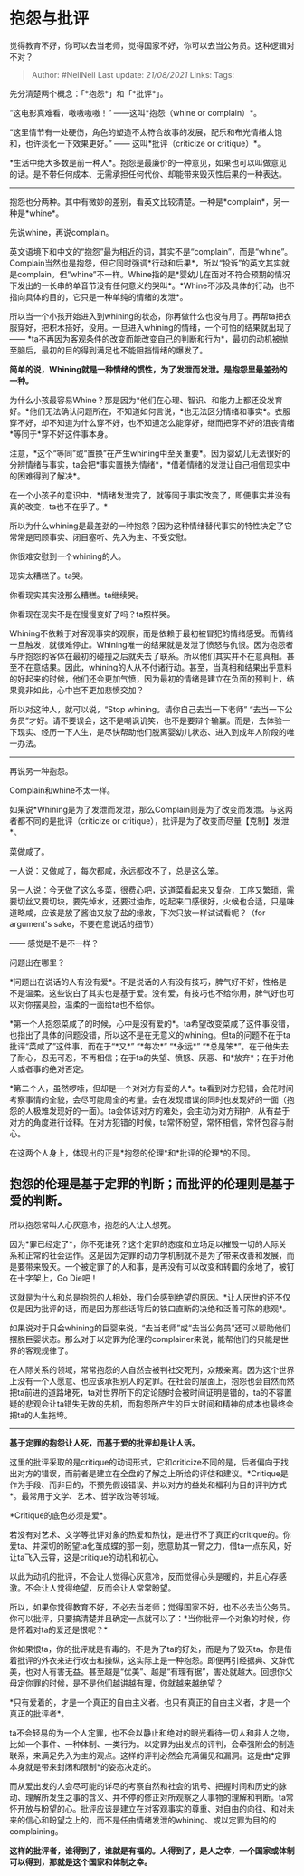 * 抱怨与批评
  :PROPERTIES:
  :CUSTOM_ID: 抱怨与批评
  :END:

觉得教育不好，你可以去当老师，觉得国家不好，你可以去当公务员。这种逻辑对不对？

#+BEGIN_QUOTE
  Author: #NellNell Last update: /21/08/2021/ Links: Tags:
#+END_QUOTE

先分清楚两个概念：「*抱怨*」和「*批评*」。

“这电影真难看，嗷嗷嗷嗷！” ------这叫*抱怨（whine or complain）*。

“这里情节有一处硬伤，角色的塑造不太符合故事的发展，配乐和布光情绪太饱和，也许淡化一下效果更好。”
------ 这叫*批评（criticize or critique）*。

*生活中绝大多数是前一种人*。抱怨是最廉价的一种意见，如果也可以叫做意见的话。是不带任何成本、无需承担任何代价、却能带来毁灭性后果的一种表达。

--------------

抱怨也分两种。其中有微妙的差别，看英文比较清楚。一种是*complain*，另一种是*whine*。

先说whine，再说complain。

英文语境下和中文的“抱怨”最为相近的词，其实不是“complain”，而是“whine”。Complain当然也是抱怨，但它同时强调*行动和后果*，所以“投诉”的英文其实就是complain。但“whine”不一样。Whine指的是*婴幼儿在面对不符合预期的情况下发出的一长串的单音节没有任何意义的哭叫*。*Whine不涉及具体的行动，也不指向具体的目的，它只是一种单纯的情绪的发泄*。

所以当一个小孩开始进入到whining的状态，你再做什么也没有用了。再帮ta把衣服穿好，把积木搭好，没用。一旦进入whining的情绪，一个可怕的结果就出现了------
*ta不再因为客观条件的改变而能改变自己的判断和行为*，最初的动机被抛至脑后，最初的目的得到满足也不能阻挡情绪的爆发了。

*简单的说，Whining就是一种情绪的惯性，为了发泄而发泄。是抱怨里最差劲的一种。*

为什么小孩最容易Whine？那是因为*他们在心理、智识、和能力上都还没发育好。*他们无法确认问题所在，不知道如何言说，*也无法区分情绪和事实*。衣服穿不好，却不知道为什么穿不好，也不知道怎么能穿好，继而把穿不好的沮丧情绪*等同于*穿不好这件事本身。

注意，*这个“等同”或“置换”在产生whining中至关重要*。因为婴幼儿无法很好的分辨情绪与事实，ta会把*事实置换为情绪*，*借着情绪的发泄让自己相信现实中的困难得到了解决*。

在一个小孩子的意识中，*情绪发泄完了，就等同于事实改变了，即便事实并没有真的改变，ta也不在乎了。*

所以为什么whining是最差劲的一种抱怨？因为这种情绪替代事实的特性决定了它常常是罔顾事实、闭目塞听、先入为主、不受安慰。

你很难安慰到一个whining的人。

现实太糟糕了。ta哭。

你看现实其实没那么糟糕。ta继续哭。

你看现在现实不是在慢慢变好了吗？ta照样哭。

Whining不依赖于对客观事实的观察，而是依赖于最初被冒犯的情绪感受。而情绪一旦触发，就很难停止。Whining唯一的结果就是发泄了愤怒与仇恨。因为抱怨者与所抱怨的客体在最初的碰撞之后就失去了联系。所以他们其实并不在意真相。甚至不在意结果。因此，whining的人从不付诸行动。甚至，当真相和结果出乎意料的好起来的时候，他们还会更加气愤，因为最初的情绪是建立在负面的预判上，结果竟非如此，心中岂不更加悲愤交加？

所以对这种人，就可以说，“Stop whining。请你自己去当一下老师”
“去当一下公务员”才好。请不要误会，这不是嘲讽讥笑，也不是要辩个输赢。而是，去体验一下现实、经历一下人生，是尽快帮助他们脱离婴幼儿状态、进入到成年人阶段的唯一办法。

--------------

再说另一种抱怨。

Complain和whine不太一样。

如果说*Whining是为了发泄而发泄，那么Complain则是为了改变而发泄。与这两者都不同的是批评（criticize
or critique），批评是为了改变而尽量【克制】发泄*。

菜做咸了。

一人说：又做咸了，每次都咸，永远都改不了，总是这么笨。

另一人说：今天做了这么多菜，很费心吧，这道菜看起来又复杂，工序又繁琐，需要切丝又要切块，要先焯水，还要过油炸，吃起来口感很好，火候也合适，只是味道略咸，应该是放了酱油又放了盐的缘故，下次只放一样试试看呢？（for
argument's sake，不要在意说话的细节）

------ 感觉是不是不一样？

问题出在哪里？

*问题出在说话的人有没有爱*。不是说话的人有没有技巧，脾气好不好，性格是不是温柔。这些说白了其实也是基于爱。没有爱，有技巧也不给你用，脾气好也可以对你摆臭脸，温柔的一面给ta也不给你。

*第一个人抱怨菜咸了的时候，心中是没有爱的*。ta希望改变菜咸了这件事没错，也指出了具体的问题没错，所以这不是在无意义的whining。但ta的问题不在于ta批评“菜咸了”这件事，而在于“*又*”
“*每次*” “*永远*”
“*总是笨*”。在于他失去了耐心，忍无可忍，不再相信；在于ta的失望、愤怒、厌恶、和*放弃*；在于对他人或者事的绝对否定。

*第二个人，虽然啰嗦，但却是一个对对方有爱的人*。ta看到对方犯错，会花时间考察事情的全貌，会尽可能周全的考量。会在发现错误的同时也发现好的一面（抱怨的人极难发现好的一面）。ta会体谅对方的难处，会主动为对方辩护，从有益于对方的角度进行诠释。在对方犯错的时候，ta常怀盼望，常怀相信，常怀包容与耐心。

在这两个人身上，体现出的正是*抱怨的伦理*和*批评的伦理*的不同。

** 抱怨的伦理是基于定罪的判断；而批评的伦理则是基于爱的判断。
   :PROPERTIES:
   :CUSTOM_ID: 抱怨的伦理是基于定罪的判断而批评的伦理则是基于爱的判断
   :END:

所以抱怨常叫人心灰意冷，抱怨的人让人想死。

因为*罪已经定了*，你不死谁死？这个定罪的态度和立场足以摧毁一切的人际关系和正常的社会运作。这是因为定罪的动力学机制就不是为了带来改善和发展，而是要带来毁灭。一个被定罪了的人和事，是再没有可以改变和转圜的余地了，被钉在十字架上，Go
Die吧！

这就是为什么和总是抱怨的人相处，我们会感到绝望的原因。*让人厌世的还不仅仅是因为批评的话，而是因为那些话背后的铁口直断的决绝和泛善可陈的悲观*。

如果说对于只会whining的巨婴来说，“去当老师”或“去当公务员”还可以帮助他们摆脱巨婴状态。那么对于以定罪为伦理的complainer来说，能帮他们的只能是世界的客观规律了。

在人际关系的领域，常常抱怨的人自然会被判社交死刑，众叛亲离。因为这个世界上没有一个人愿意、也应该承担别人的定罪。在社会的层面上，抱怨也会自然而然把ta前进的道路堵死，ta对世界所下的定论随时会被时间证明是错的，ta的不容置疑的悲观会让ta错失无数的先机，而抱怨所产生的巨大时间和精神的成本也最终会把ta的人生拖垮。

--------------

*基于定罪的抱怨让人死，而基于爱的批评却是让人活。*

这里的批评采取的是critique的动词形式，它和criticize不同的是，后者偏向于找出对方的错误，而前者是建立在全盘的了解之上所给的评估和建议。*Critique是作为手段、而非目的，不预先假设错误、并以对方的益处和福利为目的评判方式*。最常用于文学、艺术、哲学政治等领域。

*Critique的底色必须是爱*。

若没有对艺术、文学等批评对象的热爱和热忱，是进行不了真正的critique的。你爱ta、并深切的盼望ta化茧成蝶的那一刻，愿意助其一臂之力，借ta一点东风，好让ta飞入云霄，这是critique的动机和初心。

以此为动机的批评，不会让人觉得心灰意冷，反而觉得心头是暖的，并且心存感激。不会让人觉得绝望，反而会让人常常盼望。

所以，如果你觉得教育不好，不必去当老师；觉得国家不好，也不必去当公务员。你可以批评，只要搞清楚并且确定一点就可以了：*当你批评一个对象的时候，你是怀着对ta的爱还是恨呢？*

你如果恨ta，你的批评就是有毒的。不是为了ta的好处，而是为了毁灭ta，你是借着批评的外衣来进行攻击和操纵，这实际上是一种抱怨。即便再引经据典、文辞优美，也对人有害无益。甚至越是“优美”、越是“有理有据”，害处就越大。回想你父母定你罪的时候，是不是他们越讲越有理，你就越来越绝望？

*只有爱着的，才是一个真正的自由主义者。也只有真正的自由主义者，才是一个真正的批评者*。

ta不会轻易的为一个人定罪，也不会以静止和绝对的眼光看待一切人和非人之物，比如一个事件、一种体制、一类行为。以定罪为出发点的评判，会牵强附会的制造联系，来满足先入为主的观点。这样的评判必然会充满偏见和漏洞。这是由*定罪本身就是带来封闭和限制*的姿态决定的。

而从爱出发的人会尽可能的详尽的考察自然和社会的讯号、把握时间和历史的脉动、理解所发生之事的含义、并不停的修正对所观察之人事物的理解和判断。ta常怀开放与盼望的心。批评应该是建立在对客观事实的尊重、对自由的向往、和对未来的信心和盼望之上的，而不是任由情绪发泄的whining、或以定罪为目的的complaining。

*这样的批评者，谁得到了，谁就是有福的。人得到了，是人之幸，一个国家或体制可以得到，那就是这个国家和体制之幸。*
